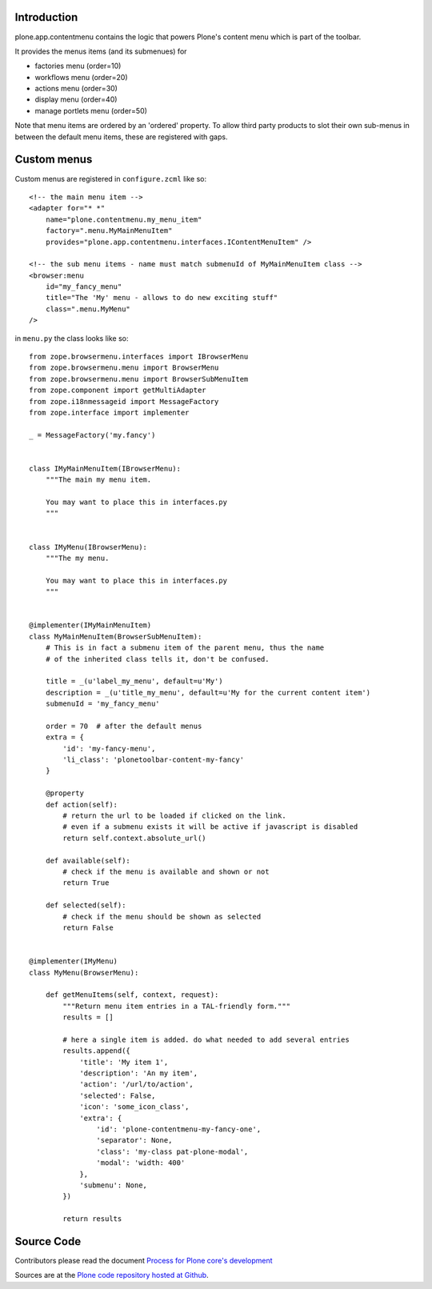 Introduction
============

plone.app.contentmenu contains the logic that powers Plone's content menu which is part of the toolbar.

It provides the menus items (and its submenues) for

- factories menu (order=10)
- workflows menu (order=20)
- actions menu (order=30)
- display menu (order=40)
- manage portlets menu (order=50)

Note that menu items are ordered by an 'ordered' property.
To allow third party products to slot their own sub-menus in between the default menu items, these are registered with gaps.

Custom menus
============

Custom menus are registered in ``configure.zcml`` like so::

    <!-- the main menu item -->
    <adapter for="* *"
        name="plone.contentmenu.my_menu_item"
        factory=".menu.MyMainMenuItem"
        provides="plone.app.contentmenu.interfaces.IContentMenuItem" />

    <!-- the sub menu items - name must match submenuId of MyMainMenuItem class -->
    <browser:menu
        id="my_fancy_menu"
        title="The 'My' menu - allows to do new exciting stuff"
        class=".menu.MyMenu"
    />

in ``menu.py`` the class looks like so::

    from zope.browsermenu.interfaces import IBrowserMenu
    from zope.browsermenu.menu import BrowserMenu
    from zope.browsermenu.menu import BrowserSubMenuItem
    from zope.component import getMultiAdapter
    from zope.i18nmessageid import MessageFactory
    from zope.interface import implementer

    _ = MessageFactory('my.fancy')


    class IMyMainMenuItem(IBrowserMenu):
        """The main my menu item.

        You may want to place this in interfaces.py
        """


    class IMyMenu(IBrowserMenu):
        """The my menu.

        You may want to place this in interfaces.py
        """


    @implementer(IMyMainMenuItem)
    class MyMainMenuItem(BrowserSubMenuItem):
        # This is in fact a submenu item of the parent menu, thus the name
        # of the inherited class tells it, don't be confused.

        title = _(u'label_my_menu', default=u'My')
        description = _(u'title_my_menu', default=u'My for the current content item')
        submenuId = 'my_fancy_menu'

        order = 70  # after the default menus
        extra = {
            'id': 'my-fancy-menu',
            'li_class': 'plonetoolbar-content-my-fancy'
        }

        @property
        def action(self):
            # return the url to be loaded if clicked on the link.
            # even if a submenu exists it will be active if javascript is disabled
            return self.context.absolute_url()

        def available(self):
            # check if the menu is available and shown or not
            return True

        def selected(self):
            # check if the menu should be shown as selected
            return False


    @implementer(IMyMenu)
    class MyMenu(BrowserMenu):

        def getMenuItems(self, context, request):
            """Return menu item entries in a TAL-friendly form."""
            results = []

            # here a single item is added. do what needed to add several entries
            results.append({
                'title': 'My item 1',
                'description': 'An my item',
                'action': '/url/to/action',
                'selected': False,
                'icon': 'some_icon_class',
                'extra': {
                    'id': 'plone-contentmenu-my-fancy-one',
                    'separator': None,
                    'class': 'my-class pat-plone-modal',
                    'modal': 'width: 400'
                },
                'submenu': None,
            })

            return results


Source Code
===========

Contributors please read the document `Process for Plone core's development <https://docs.plone.org/develop/coredev/docs/index.html>`_

Sources are at the `Plone code repository hosted at Github <https://github.com/plone/plone.app.contentmenu>`_.
